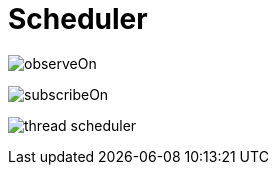 = Scheduler

image:./images/observeOn.png[]

image:./images/subscribeOn.png[]

image:./images/thread-scheduler.png[]

